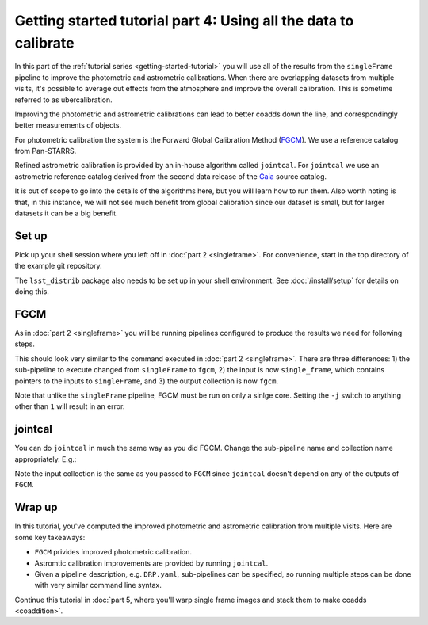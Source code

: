 ..
  Brief:
  This tutorial is geared towards beginners to the Science Pipelines software.
  Our goal is to guide the reader through a small data processing project to show what it feels like to use the Science Pipelines.
  We want this tutorial to be kinetic; instead of getting bogged down in explanations and side-notes, we'll link to other documentation.
  Don't assume the user has any prior experience with the Pipelines; do assume a working knowledge of astronomy and the command line.

.. _getting-started-tutorial-uber-cal:

################################################################
Getting started tutorial part 4: Using all the data to calibrate
################################################################

In this part of the :ref:`tutorial series <getting-started-tutorial>` you will use all of the results from the ``singleFrame`` pipeline to improve the photometric and astrometric calibrations.
When there are overlapping datasets from multiple visits, it's possible to average out effects from the atmosphere and improve the overall calibration.
This is sometime referred to as ubercalibration.

Improving the photometric and astrometric calibrations can lead to better coadds down the line, and correspondingly better measurements of objects.

For photometric calibration the system is the Forward Global Calibration Method (`FGCM`_).
We use a reference catalog from Pan-STARRS.

Refined astrometric calibration is provided by an in-house algorithm called ``jointcal``.
For ``jointcal`` we use an astrometric reference catalog derived from the second data release of the `Gaia`_ source catalog.

It is out of scope to go into the details of the algorithms here, but you will learn how to run them.
Also worth noting is that, in this instance, we will not see much benefit from global calibration since our dataset is small, but for larger datasets it can be a big benefit.

Set up
======

Pick up your shell session where you left off in :doc:`part 2 <singleframe>`.
For convenience, start in the top directory of the example git repository.

.. code-block: bash

   cd $GEN3_DC2_SUBSET_DIR

The ``lsst_distrib`` package also needs to be set up in your shell environment.
See :doc:`/install/setup` for details on doing this.

FGCM
====

As in :doc:`part 2 <singleframe>` you will be running pipelines configured to produce the results we need for following steps.

.. code-block: bash

   pipetask run -b $GEN3_RC2_SUBSET_DIR/SMALL_HSC/butler.yaml -p $GEN3_RC2_SUBSET_DIR/pipelines/DRP.yaml#fgcm -i u/$USER/single_frame -o u/$USER/fgcm --register-dataset-types

This should look very similar to the command executed in :doc:`part 2 <singleframe>`.
There are three differences: 1) the sub-pipeline to execute changed from ``singleFrame`` to ``fgcm``, 2) the input is now ``single_frame``, which contains pointers to the inputs to ``singleFrame``, and 3) the output collection is now ``fgcm``.

Note that unlike the ``singleFrame`` pipeline, FGCM must be run on only a sinlge core.
Setting the ``-j`` switch to anything other than ``1`` will result in an error.

jointcal
========

You can do ``jointcal`` in much the same way as you did FGCM.
Change the sub-pipeline name and collection name appropriately.
E.g.:

.. code-block: bash

   pipetask run -b $GEN3_RC2_SUBSET_DIR/SMALL_HSC/butler.yaml -p $GEN3_RC2_SUBSET_DIR/pipelines/DRP.yaml#jointcal -i u/$USER/single_frame -o u/$USER/jointcal --register-dataset-types

Note the input collection is the same as you passed to ``FGCM`` since ``jointcal`` doesn't depend on any of the outputs of ``FGCM``.

Wrap up
=======

In this tutorial, you've computed the improved photometric and astrometric calibration from multiple visits.
Here are some key takeaways:

- ``FGCM`` privides improved photometric calibration.
- Astromtic calibration improvements are provided by running ``jointcal``.
- Given a pipeline description, e.g. ``DRP.yaml``, sub-pipelines can be specified, so running multiple steps can be done with very similar command line syntax.

Continue this tutorial in :doc:`part 5, where you'll warp single frame images and stack them to make coadds <coaddition>`.

.. _FGCM: https://arxiv.org/pdf/1706.01542.pdf
.. _Gaia: https://www.cosmos.esa.int/web/gaia/dr2
